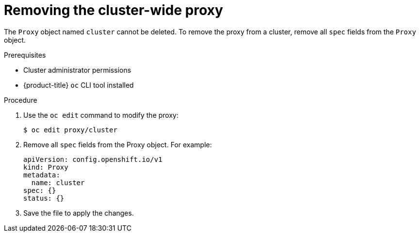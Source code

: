 // Module included in the following assemblies:
//
// * networking/enable-cluster-wide-proxy.adoc

[id="nw-proxy-remove_{context}"]
= Removing the cluster-wide proxy

The `Proxy` object named `cluster` cannot be deleted. To remove the proxy from a cluster, remove all `spec` fields from the `Proxy` object.

.Prerequisites

* Cluster administrator permissions
* {product-title} `oc` CLI tool installed

.Procedure

. Use the `oc edit` command to modify the proxy:
+
[source,terminal]
----
$ oc edit proxy/cluster
----

. Remove all `spec` fields from the Proxy object. For example:
+
[source,yaml]
----
apiVersion: config.openshift.io/v1
kind: Proxy
metadata:
  name: cluster
spec: {}
status: {}
----

. Save the file to apply the changes.
